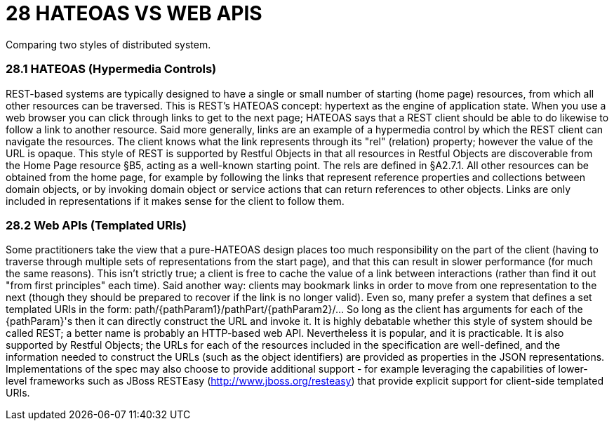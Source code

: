 = 28	HATEOAS VS WEB APIS
Comparing two styles of distributed system.

=== 28.1	HATEOAS (Hypermedia Controls)

REST-based systems are typically designed to have a single or small number of starting (home page) resources, from which all other resources can be traversed.
This is REST’s HATEOAS concept: hypertext as the engine of application state.
When you use a web browser you can click through links to get to the next page; HATEOAS says that a REST client should be able to do likewise to follow a link to another resource.
Said more generally, links are an example of a hypermedia control by which the REST client can navigate the resources.
The client knows what the link represents through its "rel" (relation) property; however the value of the URL is opaque.
This style of REST is supported by Restful Objects in that all resources in Restful Objects are discoverable from the Home Page resource §B5, acting as a well-known starting point.
The rels are defined in §A2.7.1. All other resources can be obtained from the home page, for example by following the links that represent reference properties and collections between domain objects, or by invoking domain object or service actions that can return references to other objects.
Links are only included in representations if it makes sense for the client to follow them.

=== 28.2	Web APIs (Templated URIs)

Some practitioners take the view that a pure-HATEOAS design places too much responsibility on the part of the client (having to traverse through multiple sets of representations from the start page), and that this can result in slower performance (for much the same reasons).
This isn't strictly true; a client is free to cache the value of a link between interactions (rather than find it out "from first principles" each time).
Said another way: clients may bookmark links in order to move from one representation to the next (though they should be prepared to recover if the link is no longer valid).
Even so, many prefer a system that defines a set templated URIs in the form:
path/{pathParam1}/pathPart/{pathParam2}/… So long as the client has arguments for each of the {pathParam}'s then it can directly construct the URL and invoke it.
It is highly debatable whether this style of system should be called REST; a better name is probably an HTTP-based web API. Nevertheless it is popular, and it is practicable.
It is also supported by Restful Objects; the URLs for each of the resources included in the specification are well-defined, and the information needed to construct the URLs (such as the object identifiers) are provided as properties in the JSON representations.
Implementations of the spec may also choose to provide additional support - for example leveraging the capabilities of lower-level frameworks such as JBoss RESTEasy (http://www.jboss.org/resteasy) that provide explicit support for client-side templated URIs.

